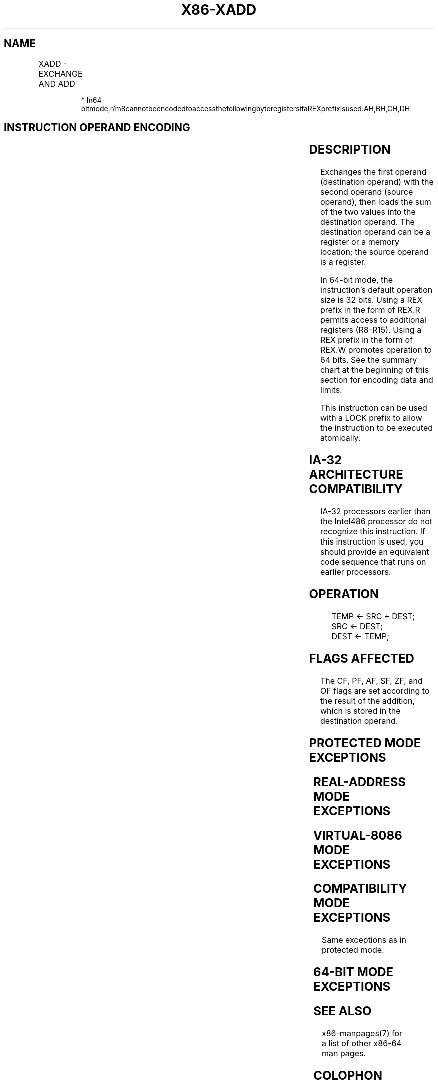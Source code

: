 .nh
.TH "X86-XADD" "7" "May 2019" "TTMO" "Intel x86-64 ISA Manual"
.SH NAME
XADD - EXCHANGE AND ADD
.TS
allbox;
l l l l l l 
l l l l l l .
\fB\fCOpcode\fR	\fB\fCInstruction\fR	\fB\fCOp/En\fR	\fB\fC64\-Bit Mode\fR	\fB\fCCompat/Leg Mode\fR	\fB\fCDescription\fR
0F C0 /r	XADD r/m8, r8	MR	Valid	Valid	Exchange r/m8.
REX + 0F C0 /r	XADD r/m8*, r8*	MR	Valid	N.E.	Exchange r/m8.
0F C1 /r	XADD r/m16, r16	MR	Valid	Valid	Exchange r/m16.
0F C1 /r	XADD r/m32, r32	MR	Valid	Valid	Exchange r/m32.
REX.W + 0F C1 /r	XADD r/m64, r64	MR	Valid	N.E.	Exchange r/m64.
.TE

.PP
.RS

.PP
*
In64\-bitmode,r/m8cannotbeencodedtoaccessthefollowingbyteregistersifaREXprefixisused:AH,BH,CH,DH.

.RE

.SH INSTRUCTION OPERAND ENCODING
.TS
allbox;
l l l l l 
l l l l l .
Op/En	Operand 1	Operand 2	Operand 3	Operand 4
MR	ModRM:r/m (r, w)	ModRM:reg (r, w)	NA	NA
.TE

.SH DESCRIPTION
.PP
Exchanges the first operand (destination operand) with the second
operand (source operand), then loads the sum of the two values into the
destination operand. The destination operand can be a register or a
memory location; the source operand is a register.

.PP
In 64\-bit mode, the instruction’s default operation size is 32 bits.
Using a REX prefix in the form of REX.R permits access to additional
registers (R8\-R15). Using a REX prefix in the form of REX.W promotes
operation to 64 bits. See the summary chart at the beginning of this
section for encoding data and limits.

.PP
This instruction can be used with a LOCK prefix to allow the instruction
to be executed atomically.

.SH IA\-32 ARCHITECTURE COMPATIBILITY
.PP
IA\-32 processors earlier than the Intel486 processor do not recognize
this instruction. If this instruction is used, you should provide an
equivalent code sequence that runs on earlier processors.

.SH OPERATION
.PP
.RS

.nf
TEMP ← SRC + DEST;
SRC ← DEST;
DEST ← TEMP;

.fi
.RE

.SH FLAGS AFFECTED
.PP
The CF, PF, AF, SF, ZF, and OF flags are set according to the result of
the addition, which is stored in the destination operand.

.SH PROTECTED MODE EXCEPTIONS
.TS
allbox;
l l 
l l .
#GP(0)	T{
If the destination is located in a non\-writable segment.
T}
	T{
If a memory operand effective address is outside the CS, DS, ES, FS, or GS segment limit.
T}
	T{
If the DS, ES, FS, or GS register contains a NULL segment selector.
T}
#SS(0)	T{
If a memory operand effective address is outside the SS segment limit.
T}
#PF(fault\-code)	If a page fault occurs.
#AC(0)	T{
If alignment checking is enabled and an unaligned memory reference is made while the current privilege level is 3.
T}
#UD	T{
If the LOCK prefix is used but the destination is not a memory operand.
T}
.TE

.SH REAL\-ADDRESS MODE EXCEPTIONS
.TS
allbox;
l l 
l l .
#GP	T{
If a memory operand effective address is outside the CS, DS, ES, FS, or GS segment limit.
T}
#SS	T{
If a memory operand effective address is outside the SS segment limit.
T}
#UD	T{
If the LOCK prefix is used but the destination is not a memory operand.
T}
.TE

.SH VIRTUAL\-8086 MODE EXCEPTIONS
.TS
allbox;
l l 
l l .
#GP(0)	T{
If a memory operand effective address is outside the CS, DS, ES, FS, or GS segment limit.
T}
#SS(0)	T{
If a memory operand effective address is outside the SS segment limit.
T}
#PF(fault\-code)	If a page fault occurs.
#AC(0)	T{
If alignment checking is enabled and an unaligned memory reference is made.
T}
#UD	T{
If the LOCK prefix is used but the destination is not a memory operand.
T}
.TE

.SH COMPATIBILITY MODE EXCEPTIONS
.PP
Same exceptions as in protected mode.

.SH 64\-BIT MODE EXCEPTIONS
.TS
allbox;
l l 
l l .
#SS(0)	T{
If a memory address referencing the SS segment is in a non\-canonical form.
T}
#GP(0)	T{
If the memory address is in a non\-canonical form.
T}
#PF(fault\-code)	If a page fault occurs.
#AC(0)	T{
If alignment checking is enabled and an unaligned memory reference is made while the current privilege level is 3.
T}
#UD	T{
If the LOCK prefix is used but the destination is not a memory operand.
T}
.TE

.SH SEE ALSO
.PP
x86\-manpages(7) for a list of other x86\-64 man pages.

.SH COLOPHON
.PP
This UNOFFICIAL, mechanically\-separated, non\-verified reference is
provided for convenience, but it may be incomplete or broken in
various obvious or non\-obvious ways. Refer to Intel® 64 and IA\-32
Architectures Software Developer’s Manual for anything serious.

.br
This page is generated by scripts; therefore may contain visual or semantical bugs. Please report them (or better, fix them) on https://github.com/ttmo-O/x86-manpages.

.br
MIT licensed by TTMO 2020 (Turkish Unofficial Chamber of Reverse Engineers - https://ttmo.re).
